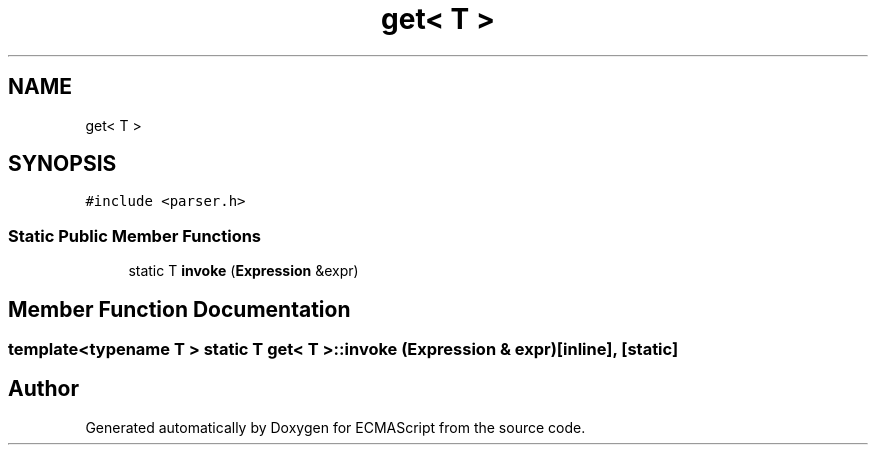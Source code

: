 .TH "get< T >" 3 "Sat Apr 29 2017" "ECMAScript" \" -*- nroff -*-
.ad l
.nh
.SH NAME
get< T >
.SH SYNOPSIS
.br
.PP
.PP
\fC#include <parser\&.h>\fP
.SS "Static Public Member Functions"

.in +1c
.ti -1c
.RI "static T \fBinvoke\fP (\fBExpression\fP &expr)"
.br
.in -1c
.SH "Member Function Documentation"
.PP 
.SS "template<typename T > static T \fBget\fP< T >::invoke (\fBExpression\fP & expr)\fC [inline]\fP, \fC [static]\fP"


.SH "Author"
.PP 
Generated automatically by Doxygen for ECMAScript from the source code\&.
